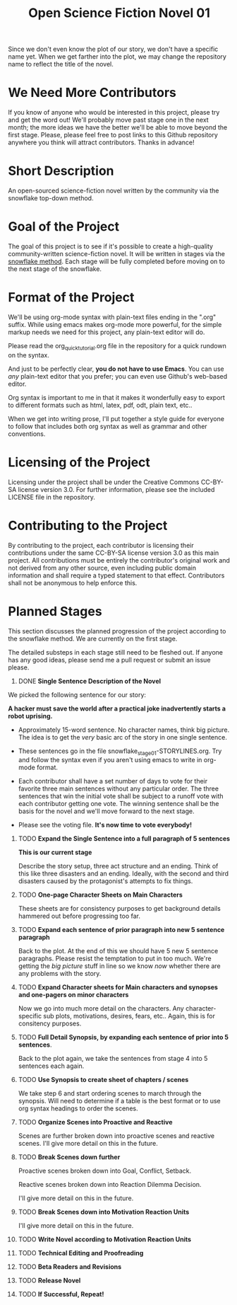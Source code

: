 #+TITLE: Open Science Fiction Novel 01

Since we don't even know the plot of our story,
we don't have a specific name yet. When we get farther into the plot, we may
change the repository name to reflect the title of the novel.  

* We Need More Contributors

If you know of anyone who would be interested in this project, please try and
get the word out! We'll probably move past stage one in the next month; the
more ideas we have the better we'll be able to move beyond the first stage.
Please, please feel free to post links to this Github repository anywhere you
think will attract contributors. Thanks in advance!

* Short Description 

An open-sourced science-fiction novel written by the community via the
snowflake top-down method.

* Goal of the Project

The goal of this project is to see if it's possible to create a
high-quality community-written science-fiction novel. It will be
written in stages via the [[http://www.advancedfictionwriting.com/articles/snowflake-method/][snowflake method]]. Each stage will be fully
completed before moving on to the next stage of the snowflake.

* Format of the Project

We'll be using org-mode syntax with plain-text files ending in the
".org" suffix. While using emacs makes org-mode more powerful, for the
simple markup needs we need for this project, any plain-text editor
will do. 

Please read the org_quick_tutorial.org file in the repository for a
quick rundown on the syntax. 

And just to be perfectly clear, *you do not have to use Emacs*. You
can use /any/ plain-text editor that you prefer; you can even use
Github's web-based editor. 

Org syntax is important to me in that it makes it wonderfully easy to
export to different formats such as html, latex, pdf, odt, plain text,
etc..

When we get into writing prose, I'll put together a style guide for
everyone to follow that includes both org syntax as well as grammar and other conventions.

* Licensing of the Project

Licensing under the project shall be under the Creative Commons
CC-BY-SA license version 3.0. For further information, please see the
included LICENSE file in the repository. 

* Contributing to the Project

By contributing to the project, each contributor is licensing their
contributions under the same CC-BY-SA license version 3.0 as this main
project. All contributions must be entirely the contributor's original
work and not derived from any other source, even including public
domain information and shall require a typed statement to that effect.
Contributors shall not be anonymous to help enforce this.

* Planned Stages

This section discusses the planned progression of the project
according to the snowflake method. We are currently on the first
stage.

The detailed substeps in each stage still need to be fleshed out. If
anyone has any good ideas, please send me a pull request or submit an
issue please.

1. DONE *Single Sentence Description of the Novel*

We picked the following sentence for our story:

*A hacker must save the world after a practical joke inadvertently starts a robot uprising.*

   - Approximately 15-word sentence. No character names, think big
     picture. The idea is to get the /very/ basic arc of the story in
     one single sentence.
   
   - These sentences go in the file
     snowflake_stage_01-STORYLINES.org. Try and follow the syntax even
     if you aren't using emacs to write in org-mode format.
    
   - Each contributor shall have a set number of days to vote for
     their favorite three main sentences without any particular
     order. The three sentences that win the initial vote shall be
     subject to a runoff vote with each contributor getting one
     vote. The winning sentence shall be the basis for the novel and
     we'll move forward to the next stage.
     
   - Please see the voting file. *It's now time to vote everybody!*
     
      

2. TODO *Expand the Single Sentence into a full paragraph of 5 sentences*

   *This is our current stage*
   
   Describe the story setup, three act structure and an ending. Think of
   this like three disasters and an ending. Ideally, with the second and
   third disasters caused by the protagonist's attempts to fix things.

3. TODO *One-page Character Sheets on Main Characters*
   
   These sheets are for consistency purposes to get background details
   hammered out before progressing too far.

4. TODO *Expand each sentence of prior paragraph into new 5 sentence paragraph*
   
   Back to the plot. At the end of this we should have 5 new 5
   sentence paragraphs. Please resist the temptation to put in too
   much. We're getting the /big picture/ stuff in line so we know
   /now/ whether there are any problems with the story.

5. TODO *Expand Character sheets for Main characters and synopses and one-pagers on minor characters*
   
   Now we go into much more detail on the characters. Any
   character-specific sub plots, motivations, desires, fears,
   etc.. Again, this is for consitency purposes. 

6. TODO *Full Detail Synopsis, by expanding each sentence of prior into 5 sentences*. 
   
   Back to the plot again, we take the sentences from stage 4 into 5
   sentences each again. 

7. TODO *Use Synopsis to create sheet of chapters / scenes*
   
   We take step 6 and start ordering scenes to march through the
   synopsis. Will need to determine if a table is the best format or
   to use org syntax headings to order the scenes. 

8. TODO *Organize Scenes into Proactive and Reactive*
   
   Scenes are further broken down into proactive scenes and reactive
   scenes. I'll give more detail on this in the future. 

9. TODO *Break Scenes down further*

   Proactive scenes broken down into Goal, Conflict, Setback.

   Reactive scenes broken down into Reaction Dilemma Decision.
   
   I'll give more detail on this in the future. 

10. TODO *Break Scenes down into Motivation Reaction Units*
	
	I'll give more detail on this in the future.

11. TODO *Write Novel according to Motivation Reaction Units*

12. TODO *Technical Editing and Proofreading*

13. TODO *Beta Readers and Revisions*

14. TODO *Release Novel*

15. TODO *If Successful, Repeat!*
